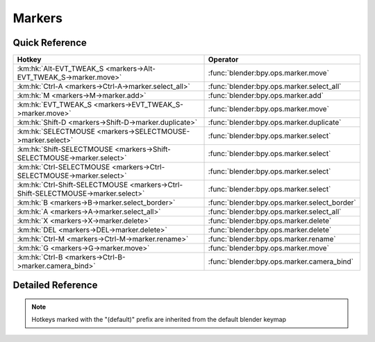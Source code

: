*******
Markers
*******

.. km:module:: markers

   


---------------
Quick Reference
---------------

+---------------------------------------------------------------------------------+---------------------------------------------+
|Hotkey                                                                           |Operator                                     |
+=================================================================================+=============================================+
|:km:hk:`Alt-EVT_TWEAK_S <markers->Alt-EVT_TWEAK_S->marker.move>`                 |:func:`blender:bpy.ops.marker.move`          |
+---------------------------------------------------------------------------------+---------------------------------------------+
|:km:hk:`Ctrl-A <markers->Ctrl-A->marker.select_all>`                             |:func:`blender:bpy.ops.marker.select_all`    |
+---------------------------------------------------------------------------------+---------------------------------------------+
|:km:hk:`M <markers->M->marker.add>`                                              |:func:`blender:bpy.ops.marker.add`           |
+---------------------------------------------------------------------------------+---------------------------------------------+
|:km:hk:`EVT_TWEAK_S <markers->EVT_TWEAK_S->marker.move>`                         |:func:`blender:bpy.ops.marker.move`          |
+---------------------------------------------------------------------------------+---------------------------------------------+
|:km:hk:`Shift-D <markers->Shift-D->marker.duplicate>`                            |:func:`blender:bpy.ops.marker.duplicate`     |
+---------------------------------------------------------------------------------+---------------------------------------------+
|:km:hk:`SELECTMOUSE <markers->SELECTMOUSE->marker.select>`                       |:func:`blender:bpy.ops.marker.select`        |
+---------------------------------------------------------------------------------+---------------------------------------------+
|:km:hk:`Shift-SELECTMOUSE <markers->Shift-SELECTMOUSE->marker.select>`           |:func:`blender:bpy.ops.marker.select`        |
+---------------------------------------------------------------------------------+---------------------------------------------+
|:km:hk:`Ctrl-SELECTMOUSE <markers->Ctrl-SELECTMOUSE->marker.select>`             |:func:`blender:bpy.ops.marker.select`        |
+---------------------------------------------------------------------------------+---------------------------------------------+
|:km:hk:`Ctrl-Shift-SELECTMOUSE <markers->Ctrl-Shift-SELECTMOUSE->marker.select>` |:func:`blender:bpy.ops.marker.select`        |
+---------------------------------------------------------------------------------+---------------------------------------------+
|:km:hk:`B <markers->B->marker.select_border>`                                    |:func:`blender:bpy.ops.marker.select_border` |
+---------------------------------------------------------------------------------+---------------------------------------------+
|:km:hk:`A <markers->A->marker.select_all>`                                       |:func:`blender:bpy.ops.marker.select_all`    |
+---------------------------------------------------------------------------------+---------------------------------------------+
|:km:hk:`X <markers->X->marker.delete>`                                           |:func:`blender:bpy.ops.marker.delete`        |
+---------------------------------------------------------------------------------+---------------------------------------------+
|:km:hk:`DEL <markers->DEL->marker.delete>`                                       |:func:`blender:bpy.ops.marker.delete`        |
+---------------------------------------------------------------------------------+---------------------------------------------+
|:km:hk:`Ctrl-M <markers->Ctrl-M->marker.rename>`                                 |:func:`blender:bpy.ops.marker.rename`        |
+---------------------------------------------------------------------------------+---------------------------------------------+
|:km:hk:`G <markers->G->marker.move>`                                             |:func:`blender:bpy.ops.marker.move`          |
+---------------------------------------------------------------------------------+---------------------------------------------+
|:km:hk:`Ctrl-B <markers->Ctrl-B->marker.camera_bind>`                            |:func:`blender:bpy.ops.marker.camera_bind`   |
+---------------------------------------------------------------------------------+---------------------------------------------+


------------------
Detailed Reference
------------------

.. note:: Hotkeys marked with the "(default)" prefix are inherited from the default blender keymap

   

.. km:hotkey:: Alt-EVT_TWEAK_S -> marker.move

   Move Time Marker

   bpy.ops.marker.move(frames=0)
   
   
.. km:hotkey:: Ctrl-A -> marker.select_all

   (De)select all Markers

   bpy.ops.marker.select_all(action='TOGGLE')
   
   
.. km:hotkeyd:: M -> marker.add

   Add Time Marker

   bpy.ops.marker.add()
   
   
.. km:hotkeyd:: EVT_TWEAK_S -> marker.move

   Move Time Marker

   bpy.ops.marker.move(frames=0)
   
   
.. km:hotkeyd:: Shift-D -> marker.duplicate

   Duplicate Time Marker

   bpy.ops.marker.duplicate(frames=0)
   
   
.. km:hotkeyd:: SELECTMOUSE -> marker.select

   Select Time Marker

   bpy.ops.marker.select(extend=False, camera=False)
   
   
.. km:hotkeyd:: Shift-SELECTMOUSE -> marker.select

   Select Time Marker

   bpy.ops.marker.select(extend=False, camera=False)
   
   
   +------------+--------+
   |Properties: |Values: |
   +============+========+
   |Extend      |True    |
   +------------+--------+
   
   
.. km:hotkeyd:: Ctrl-SELECTMOUSE -> marker.select

   Select Time Marker

   bpy.ops.marker.select(extend=False, camera=False)
   
   
   +------------+--------+
   |Properties: |Values: |
   +============+========+
   |Extend      |False   |
   +------------+--------+
   |Camera      |True    |
   +------------+--------+
   
   
.. km:hotkeyd:: Ctrl-Shift-SELECTMOUSE -> marker.select

   Select Time Marker

   bpy.ops.marker.select(extend=False, camera=False)
   
   
   +------------+--------+
   |Properties: |Values: |
   +============+========+
   |Extend      |True    |
   +------------+--------+
   |Camera      |True    |
   +------------+--------+
   
   
.. km:hotkeyd:: B -> marker.select_border

   Marker Border Select

   bpy.ops.marker.select_border(gesture_mode=0, xmin=0, xmax=0, ymin=0, ymax=0, extend=True)
   
   
.. km:hotkeyd:: A -> marker.select_all

   (De)select all Markers

   bpy.ops.marker.select_all(action='TOGGLE')
   
   
.. km:hotkeyd:: X -> marker.delete

   Delete Markers

   bpy.ops.marker.delete()
   
   
.. km:hotkeyd:: DEL -> marker.delete

   Delete Markers

   bpy.ops.marker.delete()
   
   
.. km:hotkeyd:: Ctrl-M -> marker.rename

   Rename Marker

   bpy.ops.marker.rename(name="RenamedMarker")
   
   
.. km:hotkeyd:: G -> marker.move

   Move Time Marker

   bpy.ops.marker.move(frames=0)
   
   
.. km:hotkeyd:: Ctrl-B -> marker.camera_bind

   Bind Camera to Markers

   bpy.ops.marker.camera_bind()
   
   
